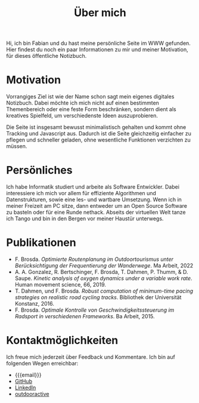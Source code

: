 #+title: Über mich

Hi, ich bin Fabian und du hast meine persönliche Seite im WWW gefunden. Hier
findest du noch ein paar Informationen zu mir und meiner Motivation, für dieses
öffentliche Notizbuch.

* Motivation
Vorrangiges Ziel ist wie der Name schon sagt mein eigenes digitales Notizbuch.
Dabei möchte ich mich nicht auf einen bestimmten Themenbereich oder eine feste
Form beschränken, sondern dient als kreatives Spielfeld, um verschiedenste Ideen
auszuprobieren.

Die Seite ist insgesamt bewusst minimalistisch gehalten und kommt ohne Tracking
und Javascript aus.  Dadurch ist die Seite gleichzeitig einfacher zu pflegen und
schneller geladen, ohne wesentliche Funktionen verzichten zu müssen.

* Persönliches
Ich habe Informatik studiert und arbeite als Software Entwickler.  Dabei
interessiere ich mich vor allem für effiziente Algorithmen und Datenstrukturen,
sowie eine les- und wartbare Umsetzung.  Wenn ich in meiner Freizeit am PC
sitze, dann entweder um an Open Source Software zu basteln oder für eine Runde
nethack.  Abseits der virtuellen Welt tanze ich Tango und bin in den Bergen vor
meiner Haustür unterwegs.

* Publikationen
- F. Brosda. /Optimierte Routenplanung im Outdoortourismus unter
  Berücksichtigung der Frequentierung der Wanderwege/. Ma Arbeit, 2022
- A. A. Gonzalez, R. Bertschinger, F. Brosda, T. Dahmen, P. Thumm, &
  D. Saupe. /Kinetic analysis of oxygen dynamics under a variable work
  rate/. Human movement science, 66, 2019.
- T. Dahmen, und F. Brosda. /Robust computation of minimum-time pacing
  strategies on realistic road cycling tracks/. Bibliothek der
  Universität Konstanz, 2016.
- F. Brosda. /Optimale Kontrolle von Geschwindigkeitssteuerung im Radsport in
  verschiedenen Frameworks/. Ba Arbeit, 2015.

* Kontaktmöglichkeiten
Ich freue mich jederzeit über Feedback und Kommentare.  Ich bin auf folgenden Wegen erreichbar:

- {{{email}}}
- [[https://github.com/fbrosda][GitHub]]
- [[https://www.linkedin.com/in/fabian-b-b0a28428a/][LinkedIn]]
- [[https://www.outdooractive.com/de/member/17544636/][outdooractive]]
